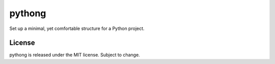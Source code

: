 pythong
=======

Set up a minimal, yet comfortable structure for a Python project.

License
-------

pythong is released under the MIT license. Subject to change.
